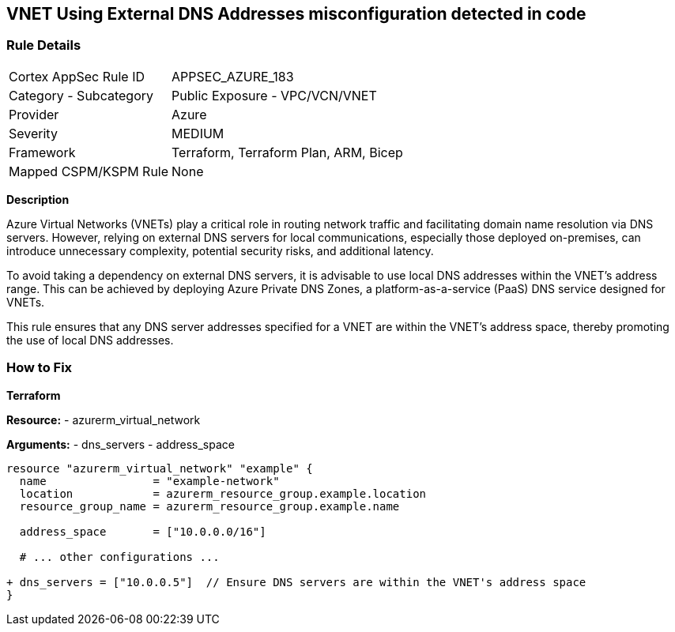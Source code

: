 == VNET Using External DNS Addresses misconfiguration detected in code
// Ensure that VNET uses local DNS addresses

=== Rule Details

[cols="1,2"]
|===
|Cortex AppSec Rule ID |APPSEC_AZURE_183
|Category - Subcategory |Public Exposure - VPC/VCN/VNET
|Provider |Azure
|Severity |MEDIUM
|Framework |Terraform, Terraform Plan, ARM, Bicep
|Mapped CSPM/KSPM Rule |None
|===


*Description*

Azure Virtual Networks (VNETs) play a critical role in routing network traffic and facilitating domain name resolution via DNS servers. However, relying on external DNS servers for local communications, especially those deployed on-premises, can introduce unnecessary complexity, potential security risks, and additional latency. 

To avoid taking a dependency on external DNS servers, it is advisable to use local DNS addresses within the VNET's address range. This can be achieved by deploying Azure Private DNS Zones, a platform-as-a-service (PaaS) DNS service designed for VNETs.

This rule ensures that any DNS server addresses specified for a VNET are within the VNET's address space, thereby promoting the use of local DNS addresses.

=== How to Fix

*Terraform*

*Resource:* 
- azurerm_virtual_network

*Arguments:* 
- dns_servers
- address_space

[source,terraform]
----
resource "azurerm_virtual_network" "example" {
  name                = "example-network"
  location            = azurerm_resource_group.example.location
  resource_group_name = azurerm_resource_group.example.name

  address_space       = ["10.0.0.0/16"]
  
  # ... other configurations ...

+ dns_servers = ["10.0.0.5"]  // Ensure DNS servers are within the VNET's address space
}
----
